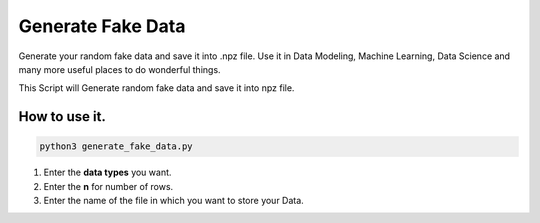 Generate Fake Data
==================

|checkout|

Generate your random fake data and save it into .npz file. Use it in Data Modeling, Machine Learning, Data Science and many more useful places to do wonderful things.

This Script will Generate random fake data and save it into npz file.

How to use it.
--------------

.. code-block:: bash

   python3 generate_fake_data.py

1. Enter the **data types** you want. 
2. Enter the **n** for number of rows.
3. Enter the name of the file in which you want to store your Data.

.. |checkout| image:: https://forthebadge.com/images/badges/check-it-out.svg
  :target: https://github.com/HarshCasper/Rotten-Scripts/tree/master/Python/Generate_Fake_Data/

